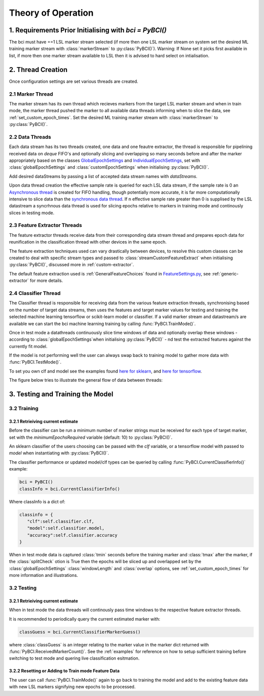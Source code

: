 Theory of Operation
############

1. Requirements Prior Initialising with `bci = PyBCI()`
=========================================================
The bci must have ==1 LSL marker stream selected (if more then one LSL marker stream on system set the desired ML training marker stream with :class:`markerStream` to  :py:class:`PyBCI()`). Warning: If None set it picks first available in list, if more then one marker stream available to LSL then it is advised to hard select on intialisation.

2. Thread Creation
=========================================================
Once configuration settings are set various threads are created.

2.1 Marker Thread
**********************************************
The marker stream has its own thread which recieves markers from the target LSL marker stream and when in train mode, the marker thread pushed the marker to all available data threads informing when to slice the data, see :ref:`set_custom_epoch_times`. Set the desired ML training marker stream with :class:`markerStream` to  :py:class:`PyBCI()`.

2.2 Data Threads
**********************************************
Each data stream has its two threads created, one data and one feautre extractor, the thread is responsible for pipelining received data on `deque` FIFO's and optionally slicing and overlapping so many seconds before and after the marker appropriately based on the classes `GlobalEpochSettings <https://github.com/LMBooth/pybci/blob/main/pybci/Configuration/EpochSettings.py>`_  and `IndividualEpochSettings <https://github.com/LMBooth/pybci/blob/main/pybci/Configuration/EpochSettings.py>`_, set with :class:`globalEpochSettings` and :class:`customEpochSettings` when initialising :py:class:`PyBCI()`.

Add desired dataStreams by passing a list of accepted data stream names with `dataStreams`.

Upon data thread creation the effective sample rate is queried for each LSL data stream, if the sample rate is 0 an `Asynchronous thread <https://github.com/LMBooth/pybci/blob/main/pybci/ThreadClasses/AsyncDataReceiverThread.py>`_ is created for FIFO handling, though potentially more accurate, it is far more computationally intensive to slice data than the `synchronous data thread <https://github.com/LMBooth/pybci/blob/main/pybci/ThreadClasses/DataReceiverThread.py>`_. If n effective sample rate  greater than 0 is supplised by the LSL datastream a syncrhnous data thread is used for slicing epochs relative to markers in training mode and continously slices in testing mode.

2.3 Feature Extractor Threads
**********************************************
The feature extractor threads receive data from their corresponding data stream thread and prepares epoch data for reunification in the classification thread with other devices in the same epoch.

The feature extraction techniques used can vary drastically between devices, to resolve this custom classes can be created to deal with specific stream types and passed to :class:`streamCustomFeatureExtract` when initialising  :py:class:`PyBCI()`, discussed more in :ref:`custom-extractor`.

The default feature extraction used is :ref:`GeneralFeatureChoices` found in `FeatureSettings.py <https://github.com/LMBooth/pybci/blob/main/pybci/Configuration/FeatureSettings.py>`_, see :ref:`generic-extractor` for more details.

2.4 Classifier Thread
**********************************************
The Classifier thread is responsible for receiving data from the various feature extraction threads, synchronising based on the number of target data streams, then uses the features and target marker values for testing and training the selected machine learning tensorflow or scikit-learn model or classifier. If a valid marker stream and datastream/s are available we can start the bci machine learning training by calling :func:`PyBCI.TrainMode()`.

Once in test mode a datathreads continuously slice time windows of data and optionally overlap these windows - according to :class:`globalEpochSettings`when initialising :py:class:`PyBCI()` - nd test the extracted features against the currently fit model. 

If the model is not performing well the user can always swap back to training model to gather more data with :func:`PyBCI.TestMode()`.

To set you own clf and model see the examples found `here for sklearn <https://github.com/LMBooth/pybci/blob/main/pybci/Examples/testSklearn.py>`_, and `here for tensorflow <https://github.com/LMBooth/pybci/blob/main/pybci/Examples/testTensorflow.py>`_.

The figure below tries to illustrate the general flow of data between threads:

.. image:: ../Images/flowchart/Flowchart.svg
   :alt: Alternative text describing the image
   :width: 300
   :height: 200

3. Testing and Training the Model
=========================================================

3.2 Training
**********************************************
3.2.1 Retrieiving current estimate
-----------------------------------------
Before the classifier can be run a minimum number of marker strings must be received for each type of target marker, set with the `minimumEpochsRequired` variable (default: 10) to :py:class:`PyBCI()`.

An sklearn classifier of the users choosing can be passed with the `clf` variable, or a tensorflow model with passed to `model` when instantiating with :py:class:`PyBCI()`.

The classifier performance or updated model/clf types can be queried by calling :func:`PyBCI.CurrentClassifierInfo()` example:

.. code-block:: python

   bci = PyBCI()
   classInfo = bci.CurrentClassifierInfo()

Where classInfo is a dict of:

.. code-block:: python

   classinfo = {
      "clf":self.classifier.clf,
      "model":self.classifier.model,
      "accuracy":self.classifier.accuracy
   }

When in test mode data is captured :class:`tmin` seconds before the training marker and :class:`tmax` after the marker, if the :class:`splitCheck` otion is True then the epochs will be sliced up and overlapped set by the :class:`globalEpochSettings` :class:`windowLength` and :class:`overlap` options, see :ref:`set_custom_epoch_times` for more information and illustrations.


3.2 Testing
**********************************************
3.2.1 Retrieiving current estimate
-----------------------------------------------
When in test mode the data threads will continously pass time windows to the respective feature extractor threads. 

It is recommended to periodically query the current estimated marker with:

.. code-block:: python

    classGuess = bci.CurrentClassifierMarkerGuess()

where :class:`classGuess` is an integer relating to the marker value in the marker dict returned with :func:`PyBCI.ReceivedMarkerCount()`. See the :ref:`examples` for reference on how to setup sufficient training before switching to test mode and quering live classification esitmation. 

3.2.2 Resetting or Adding to Train mode Feature Data
-----------------------------------------------
The user can call :func:`PyBCI.TrainMode()` again to go back to training the model and add to the existing feature data with new LSL markers signifying new epochs to be processed.
